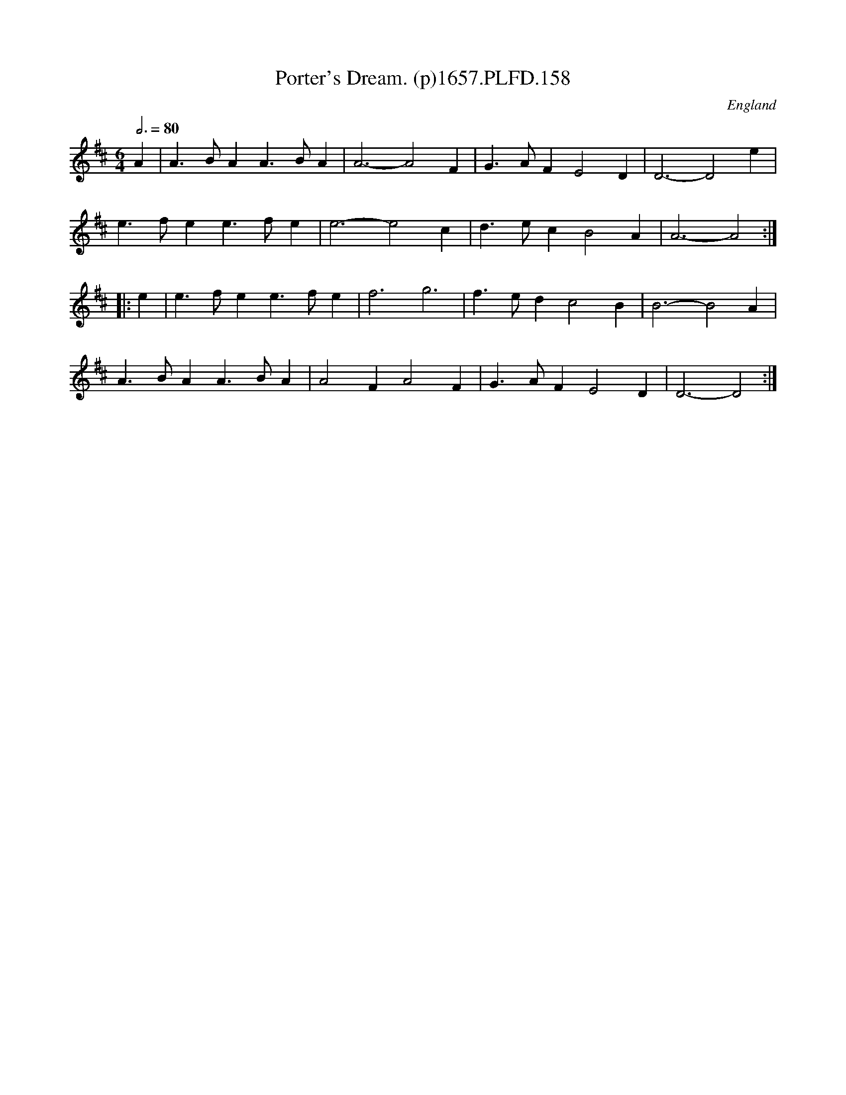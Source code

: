 X:157
T:Porter's Dream. (p)1657.PLFD.158
M:6/4
L:1/4
Q:3/4=80
S:Playford, Dancing Master,Supplement to 3rd Ed.,1657
O:England
H:1657.
Z:Chris Partington.
K:D
A|A>BAA>BA|A3-A2F|G>AFE2D|D3-D2e|
e>fee>fe|e3-e2c|d>ecB2A|A3-A2:|
|:e|e>fee>fe|f3g3|f>edc2B|B3-B2A|
A>BAA>BA|A2FA2F|G>AFE2D|D3-D2:|
